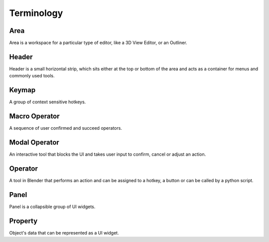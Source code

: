 Terminology
===========

Area
----
Area is a workspace for a particular type of editor, like a 3D View Editor, or an Outliner.

Header
------
Header is a small horizontal strip, which sits either at the top or bottom of the area and acts as a container for menus and commonly used tools.

Keymap
------
A group of context sensitive hotkeys.

Macro Operator
--------------
A sequence of user confirmed and succeed operators.

Modal Operator
--------------
An interactive tool that blocks the UI and takes user input to confirm, cancel or adjust an action.

Operator
--------
A tool in Blender that performs an action and can be assigned to a hotkey, a button or can be called by a python script.

Panel
-----
Panel is a collapsible group of UI widgets.

Property
--------
Object's data that can be represented as a UI widget.